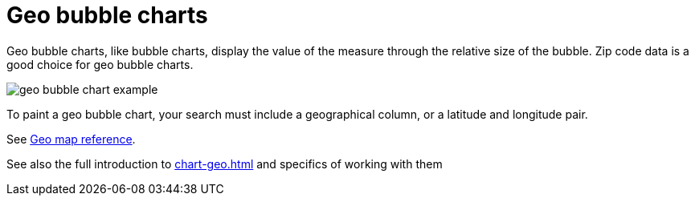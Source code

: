= Geo bubble charts
:last_updated: 06/23/2021
:experimental:
:linkattrs:
:page-partial:


Geo bubble charts, like bubble charts, display the value of the measure through the relative size of the bubble.
Zip code data is a good choice for geo bubble charts.

image::geo_bubble_chart_example.png[]

To paint a geo bubble chart, your search must include a geographical column, or a  latitude and longitude pair.

See xref:geomap-reference.adoc[Geo map reference].

See also the full introduction to xref:chart-geo.adoc[] and specifics of working with them
